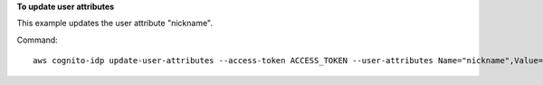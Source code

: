 **To update user attributes**

This example updates the user attribute "nickname".

Command::

  aws cognito-idp update-user-attributes --access-token ACCESS_TOKEN --user-attributes Name="nickname",Value="Dan"
